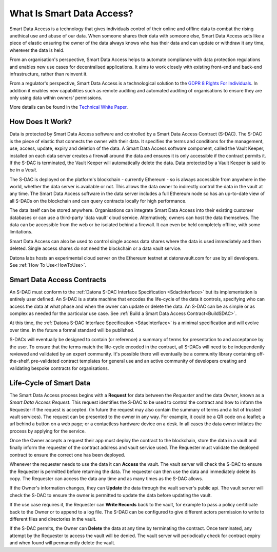 .. _WhatIsSDA:

##########################
What Is Smart Data Access?
##########################

Smart Data Access is a technology that gives individuals control of their online and offline data to combat the rising unethical use and abuse of our data.  When someone shares their data with someone else, Smart Data Access acts like a piece of elastic ensuring the owner of the data always knows who has their data and can update or withdraw it any time, wherever the data is held.

From an organisation's perspective, Smart Data Access helps to automate compliance with data protection regulations and enables new use cases for decentralised applications.  It aims to work closely with existing front-end and back-end infrastructure, rather than reinvent it.

From a regulator's perspective, Smart Data Access is a technological solution to the `GDPR 8 Rights For Individuals <https://ico.org.uk/for-organisations/guide-to-data-protection/guide-to-the-general-data-protection-regulation-gdpr/individual-rights/>`_. In addition it enables new capabilities such as remote auditing and automated auditing of organisations to ensure they are only using data within owners' permissions.

More details can be found in the `Technical White Paper <http://datonalabs.org/documents/WhitePaper.pdf>`_.


.. _HowItWorks:

*****************
How Does It Work?
*****************

Data is protected by Smart Data Access software and controlled by a Smart Data Access Contract (S-DAC). The S-DAC is the piece of elastic that connects the owner with their data.  It specifies the terms and conditions for the management, use, access, update, expiry and deletion of the data.  A Smart Data Access software component, called the Vault Keeper, installed on each data server creates a firewall around the data and ensures it is only accessible if the contract permits it.  If the S-DAC is terminated, the Vault Keeper will automatically delete the data.  Data protected by a Vault Keeper is said to be in a *Vault*.

The S-DAC is deployed on the platform's blockchain - currently Ethereum - so is always accessible from anywhere in the world, whether the data server is available or not.  This allows the data owner to indirectly control the data in the vault at any time.  The Smart Data Access software in the data server includes a full Ethereum node so has an up-to-date view of all S-DACs on the blockchain and can query contracts locally for high performance.

The data itself can be stored anywhere.  Organisations can integrate Smart Data Access into their existing customer databases or can use a third-party 'data vault' cloud service.  Alternatively, owners can host the data themselves.  The data can be accessible from the web or be isolated behind a firewall.  It can even be held completely offline, with some limitations.

Smart Data Access can also be used to control single access data shares where the data is used immediately and then deleted.  Single access shares do not need the blockchain or a data vault service.

Datona labs hosts an experimental cloud server on the Ethereum testnet at datonavault.com for use by all developers.  See :ref:`How To Use<HowToUse>`.


.. _WhatIsAnSdac:

***************************
Smart Data Access Contracts
***************************

An S-DAC must conform to the :ref:`Datona S-DAC Interface Specification <SdacInterface>` but its implementation is entirely user defined.  An S-DAC is a state machine that encodes the life-cycle of the data it controls, specifying who can access the data at what phase and when the owner can update or delete the data.  An S-DAC can be as simple or as complex as needed for the particular use case.  See :ref:`Build a Smart Data Access Contract<BuildSDAC>`.

At this time, the :ref:`Datona S-DAC Interface Specification <SdacInterface>` is a minimal specification and will evolve over time.  In the future a formal standard will be published.

S-DACs will eventually be designed to contain (or reference) a summary of terms for presentation to and acceptance by the user. To ensure that the terms match the life-cycle encoded in the contract, all S-DACs will need to be independently reviewed and validated by an expert community.  It's possible there will eventually be a community library containing off-the-shelf, pre-validated contract templates for general use and an active community of developers creating and validating bespoke contracts for organisations.


.. _Lifecycle:

*****************************************
Life-Cycle of Smart Data
*****************************************

.. image:: images/primary_use_case-sequence_diagram.png

The Smart Data Access process begins with a **Request** for data between the `Requester` and the data `Owner`, known as a *Smart Data Access Request*.  This request identifies the S-DAC to be used to control the contract and how to inform the Requester if the request is accepted.  (In future the request may also contain the summary of terms and a list of trusted vault services).  The request can be presented to the owner in any way.  For example, it could be a QR code on a leaflet; a url behind a button on a web page; or a contactless hardware device on a desk.  In all cases the data owner initiates the process by applying for the service.

Once the Owner accepts a request their app must deploy the contract to the blockchain, store the data in a vault and finally inform the requester of the contract address and vault service used.  The Requester must validate the deployed contract to ensure the correct one has been deployed.

Whenever the requester needs to use the data it can **Access** the vault.  The vault server will check the S-DAC to ensure the Requester is permitted before returning the data.  The requester can then use the data and immediately delete its copy.  The Requester can access the data any time and as many times as the S-DAC allows.

If the Owner's information changes, they can **Update** the data through the vault server's public api.  The vault server will check the S-DAC to ensure the owner is permitted to update the data before updating the vault.

If the use case requires it, the Requester can **Write Records** back to the vault, for example to pass a policy certificate back to the Owner or to append to a log file.  The S-DAC can be configured to give different actors permission to write to different files and directories in the vault.

If the S-DAC permits, the Owner can **Delete** the data at any time by terminating the contract.  Once terminated, any attempt by the Requester to access the vault will be denied.  The vault server will periodically check for contract expiry and when found will permanently delete the vault.
